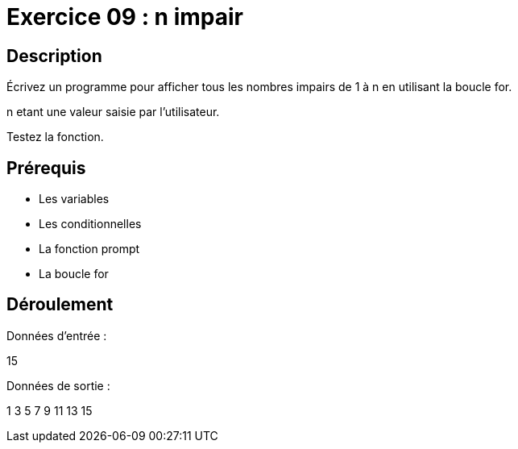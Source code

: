 = Exercice 09 : n impair

== Description

Écrivez un programme pour afficher tous les nombres impairs de 1 à n en utilisant la boucle for.

n etant une valeur saisie par l'utilisateur.

Testez la fonction.

== Prérequis

* Les variables
* Les conditionnelles
* La fonction prompt
* La boucle for

== Déroulement

Données d'entrée :

15

Données de sortie :

1
3
5
7
9
11
13
15


